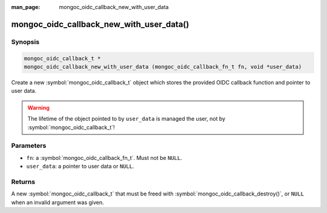 :man_page: mongoc_oidc_callback_new_with_user_data

mongoc_oidc_callback_new_with_user_data()
=========================================

Synopsis
--------

.. code-block:: c

  mongoc_oidc_callback_t *
  mongoc_oidc_callback_new_with_user_data (mongoc_oidc_callback_fn_t fn, void *user_data)

Create a new :symbol:`mongoc_oidc_callback_t` object which stores the provided OIDC callback function and pointer to user data.

.. warning::

    The lifetime of the object pointed to by ``user_data`` is managed the user, not by :symbol:`mongoc_oidc_callback_t`!

Parameters
----------

* ``fn``: a :symbol:`mongoc_oidc_callback_fn_t`. Must not be ``NULL``.
* ``user_data``: a pointer to user data or ``NULL``.

Returns
-------

A new :symbol:`mongoc_oidc_callback_t` that must be freed with :symbol:`mongoc_oidc_callback_destroy()`, or ``NULL`` when an invalid argument was given.

.. seealso::

  - :symbol:`mongoc_oidc_callback_t`
  - :symbol:`mongoc_oidc_callback_new`
